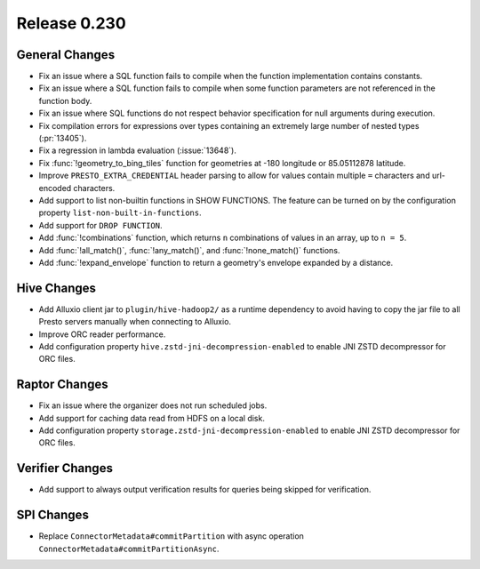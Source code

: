 =============
Release 0.230
=============

General Changes
_______________
* Fix an issue where a SQL function fails to compile when the function implementation contains constants.
* Fix an issue where a SQL function fails to compile when some function parameters are not referenced in the function body.
* Fix an issue where SQL functions do not respect behavior specification for null arguments during execution.
* Fix compilation errors for expressions over types containing an extremely large number of nested types (:pr:`13405`).
* Fix a regression in lambda evaluation (:issue:`13648`).
* Fix :func:`!geometry_to_bing_tiles` function for geometries at -180 longitude or 85.05112878 latitude.
* Improve ``PRESTO_EXTRA_CREDENTIAL`` header parsing to allow for values contain multiple ``=`` characters and url-encoded characters.
* Add support to list non-builtin functions in SHOW FUNCTIONS. The feature can be turned on by the configuration property ``list-non-built-in-functions``.
* Add support for ``DROP FUNCTION``.
* Add :func:`!combinations` function, which returns ``n`` combinations of values in an array, up to ``n = 5``.
* Add :func:`!all_match()`, :func:`!any_match()`, and :func:`!none_match()` functions.
* Add :func:`!expand_envelope` function to return a geometry's envelope expanded by a distance.

Hive Changes
____________
* Add Alluxio client jar to ``plugin/hive-hadoop2/`` as a runtime dependency to avoid having to copy the jar file to all Presto servers manually when connecting to Alluxio.
* Improve ORC reader performance.
* Add configuration property ``hive.zstd-jni-decompression-enabled`` to enable JNI ZSTD decompressor for ORC files.

Raptor Changes
______________
* Fix an issue where the organizer does not run scheduled jobs.
* Add support for caching data read from HDFS on a local disk.
* Add configuration property ``storage.zstd-jni-decompression-enabled`` to enable JNI ZSTD decompressor for ORC files.

Verifier Changes
________________
* Add support to always output verification results for queries being skipped for verification.

SPI Changes
___________
* Replace ``ConnectorMetadata#commitPartition`` with async operation ``ConnectorMetadata#commitPartitionAsync``.
